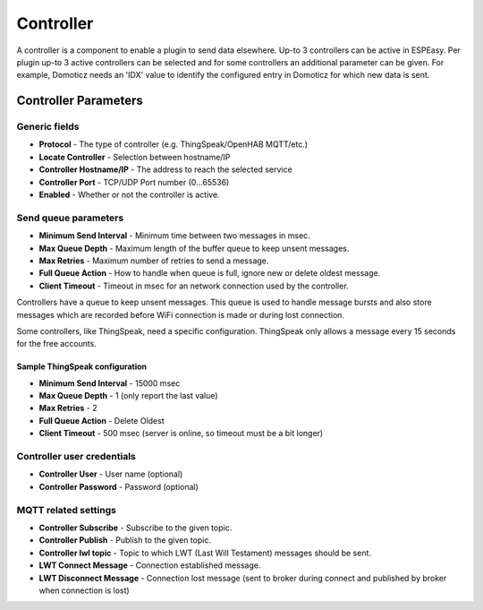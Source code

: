 Controller
**********

A controller is a component to enable a plugin to send data elsewhere.
Up-to 3 controllers can be active in ESPEasy.
Per plugin up-to 3 active controllers can be selected and for some controllers
an additional parameter can be given.
For example, Domoticz needs an 'IDX' value to identify the configured entry in
Domoticz for which new data is sent.

Controller Parameters
=====================

Generic fields
--------------

- **Protocol** - The type of controller (e.g. ThingSpeak/OpenHAB MQTT/etc.)
- **Locate Controller** - Selection between hostname/IP
- **Controller Hostname/IP**  - The address to reach the selected service
- **Controller Port** - TCP/UDP Port number (0...65536)
- **Enabled** - Whether or not the controller is active.

Send queue parameters
---------------------

- **Minimum Send Interval** - Minimum time between two messages in msec.
- **Max Queue Depth** - Maximum length of the buffer queue to keep unsent messages.
- **Max Retries** - Maximum number of retries to send a message.
- **Full Queue Action** - How to handle when queue is full, ignore new or delete oldest message.
- **Client Timeout** - Timeout in msec for an network connection used by the controller.

Controllers have a queue to keep unsent messages.
This queue is used to handle message bursts and also store messages which are recorded
before WiFi connection is made or during lost connection.

Some controllers, like ThingSpeak, need a specific configuration.
ThingSpeak only allows a message every 15 seconds for the free accounts.

Sample ThingSpeak configuration
^^^^^^^^^^^^^^^^^^^^^^^^^^^^^^^

- **Minimum Send Interval** - 15000 msec
- **Max Queue Depth** - 1 (only report the last value)
- **Max Retries** - 2
- **Full Queue Action** - Delete Oldest
- **Client Timeout** - 500 msec (server is online, so timeout must be a bit longer)


Controller user credentials
---------------------------

- **Controller User** - User name (optional)
- **Controller Password** - Password (optional)

MQTT related settings
---------------------

- **Controller Subscribe** - Subscribe to the given topic.
- **Controller Publish** - Publish to the given topic.
- **Controller lwl topic** - Topic to which LWT (Last Will Testament) messages should be sent.
- **LWT Connect Message** - Connection established message.
- **LWT Disconnect Message** - Connection lost message (sent to broker during connect and published by broker when connection is lost)
